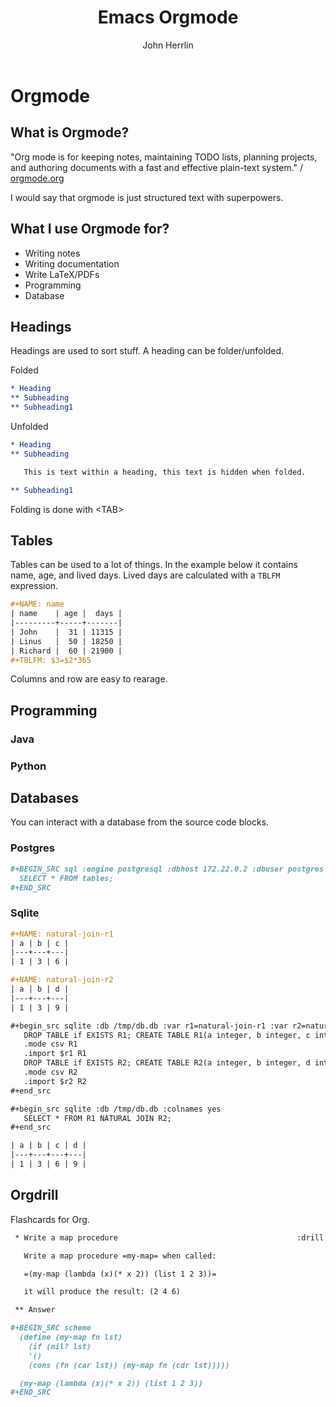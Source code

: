 #+TITLE: Emacs Orgmode
#+AUTHOR: John Herrlin
#+EMAIL: jherrlin@gmail.com

#+STARTUP: content


* Configuration                                                    :noexport:

  This is part of the Reveal presentation and not really about the orgmode document.

  #+OPTIONS: reveal_center:t reveal_progress:t reveal_history:t reveal_control:t
  #+OPTIONS: reveal_mathjax:t reveal_rolling_links:t reveal_keyboard:t reveal_overview:t num:nil
  #+OPTIONS: reveal_width:1200 reveal_height:800
  #+OPTIONS: toc:1
  #+REVEAL_MARGIN: 0.2
  #+REVEAL_MIN_SCALE: 0.5
  #+REVEAL_MAX_SCALE: 2.5
  #+REVEAL_TRANS: none
  #+REVEAL_THEME: night
  #+REVEAL_HLEVEL: 999

** org-reveal
*** General reveal setup

    Custom stylesheet location
    #+REVEAL_EXTRA_CSS: ./style.css

    Reveal plugin activation
    #+REVEAL_PLUGINS: (zoom notes highlight)

    Reveal.js root folder
    #+REVEAL_ROOT: http://cdn.jsdelivr.net/reveal.js/3.0.0/

*** Screen setup

    The "normal" size of the presentation, aspect ratio will be preserved
    when the presentation is scaled to fit different resolutions. Can (possibly?) be
    specified using percentage units.
    #+OPTIONS: reveal_width:1200 reveal_height:800

    Factor of the display size that should remain empty around the content
    #+REVEAL_MARGIN: 0.1

    Bounds for smallest/largest possible scale to apply to content
    #+REVEAL_MIN_SCALE: 0.2
    #+REVEAL_MAX_SCALE: 1.0

*** Appearance setup

    Show/hide title slide
    # #+OPTIONS: reveal_title_slide:nil

    Custom header and footer
    #+REVEAL_SLIDE_HEADER:
    #+REVEAL_SLIDE_FOOTER:

    Show slide numbers (h = horizontal number, v = vertical number, . / can be used to as separators)
    #+OPTIONS: reveal_slide_number:h.v

    Disable heading numbers
    #+OPTIONS: num:nil

    Enable/disable table of contents and toc level
    #+OPTIONS: toc:1

    Configure transitions
    Animation values: default|cube|page|concave|zoom|linear|fade|none.
    #+REVEAL_TRANS: fade
    Transision speed values: default|fast|slow
    #+REVEAL_SPEED: slow

    Theme
    Themes can be found in reveal.js root folder
    #+REVEAL_THEME: white

    HLevel’s default value is 1, means only level 1 headings are arranged horizontally.
    Deeper headings are mapped to vertical slides below their parent level 1 heading
    #+REVEAL_HLEVEL: 1

    Enable/disable vertical(?) slide centering.
    #+OPTIONS: reveal_center:nil

    Custom html definitions
    #+REVEAL_HEAD_PREAMBLE: <meta name="description" content="Presentation">
    #+REVEAL_POSTAMBLE: <p> Created by Kodkollektivet </p>

*** Feature setup

    Show/hide progress bar
    #+OPTIONS: reveal_progress:t

    Enable/disable slide history track
    #+OPTIONS: reveal_history:t

    Show/hide browsing control pad
    #+OPTIONS: reveal_control:t

    Enable keyboard shortcuts
    #+OPTIONS: reveal_keyboard:t

    Enable overview via ESC key
    #+OPTIONS: reveal_overview:t

* Orgmode
  :PROPERTIES:
  :CUSTOM_ID: ilDwShgRzEyWzysTs4q7As
  :END:

** What is Orgmode?
   :PROPERTIES:
   :CUSTOM_ID: OXTsRCHVOLHMA5bfJBWsYK
   :END:

   "Org mode is for keeping notes, maintaining TODO lists, planning projects, and
   authoring documents with a fast and effective plain-text system." / [[http://orgmode.org/][orgmode.org]]

   I would say that orgmode is just structured text with superpowers.

** What I use Orgmode for?
   :PROPERTIES:
   :CUSTOM_ID: QOtb0XcWIZP3nGm61nowKC
   :END:

   - Writing notes
   - Writing documentation
   - Write LaTeX/PDFs
   - Programming
   - Database

** Headings
   :PROPERTIES:
   :CUSTOM_ID: X9HPc33U8xw8JNiuwkocDn
   :END:

   Headings are used to sort stuff.
   A heading can be folder/unfolded.

   Folded

   #+BEGIN_SRC org
     ,* Heading
     ,** Subheading
     ,** Subheading1
   #+END_SRC

   Unfolded

   #+BEGIN_SRC org
     ,* Heading
     ,** Subheading

        This is text within a heading, this text is hidden when folded.

     ,** Subheading1
   #+END_SRC

   Folding is done with <TAB>

** Tables
   :PROPERTIES:
   :CUSTOM_ID: qwOmyL1QzDB0GacEGXkUzN
   :END:

   Tables can be used to a lot of things. In the example below it contains name, age, and
   lived days. Lived days are calculated with a =TBLFM= expression.

   #+BEGIN_SRC org
     ,#+NAME: name
     | name    | age |  days |
     |---------+-----+-------|
     | John    |  31 | 11315 |
     | Linus   |  50 | 18250 |
     | Richard |  60 | 21900 |
     ,#+TBLFM: $3=$2*365
   #+END_SRC

   Columns and row are easy to rearage.

** Programming
*** Java
    :PROPERTIES:
    :CUSTOM_ID: NsHTKG0HdxzotFy8ZkgkzH
    :END:
*** Python
    :PROPERTIES:
    :CUSTOM_ID: f7IVdWcXUxkoovrpf2SXoa
    :END:
** Databases
    :PROPERTIES:
    :CUSTOM_ID: wXivAEN72oQFW1yn5bx5Lq
    :END:

    You can interact with a database from the source code blocks.

*** Postgres
    :PROPERTIES:
    :CUSTOM_ID: u1uTujmkHLbgrv1pd0WJsY
    :END:

    #+BEGIN_SRC org
      ,#+BEGIN_SRC sql :engine postgresql :dbhost 172.22.0.2 :dbuser postgres :database postgres
        SELECT * FROM tables;
      ,#+END_SRC
    #+END_SRC

*** Sqlite
    :PROPERTIES:
    :CUSTOM_ID: 5GGgl5DFzbzYnmzHAx7Wdd
    :END:

    #+BEGIN_SRC org
      ,#+NAME: natural-join-r1
      | a | b | c |
      |---+---+---|
      | 1 | 3 | 6 |

      ,#+NAME: natural-join-r2
      | a | b | d |
      |---+---+---|
      | 1 | 3 | 9 |

      ,#+begin_src sqlite :db /tmp/db.db :var r1=natural-join-r1 :var r2=natural-join-r2
         DROP TABLE if EXISTS R1; CREATE TABLE R1(a integer, b integer, c integer);
         .mode csv R1
         .import $r1 R1
         DROP TABLE if EXISTS R2; CREATE TABLE R2(a integer, b integer, d integer);
         .mode csv R2
         .import $r2 R2
      ,#+end_src

      ,#+begin_src sqlite :db /tmp/db.db :colnames yes
         SELECT * FROM R1 NATURAL JOIN R2;
      ,#+end_src

      | a | b | c | d |
      |---+---+---+---|
      | 1 | 3 | 6 | 9 |
    #+END_SRC

** Orgdrill
   :PROPERTIES:
    :CUSTOM_ID: YMJYUBlJxGC0PoyYOyycvp
    :END:

   Flashcards for Org.

   #+BEGIN_SRC org
     ,* Write a map procedure                                        :drill:scheme:

       Write a map procedure =my-map= when called:

       =(my-map (lambda (x)(* x 2)) (list 1 2 3))=

       it will produce the result: (2 4 6)

     ,** Answer

	,#+BEGIN_SRC scheme
	  (define (my-map fn lst)
	    (if (nil? lst)
		'()
		(cons (fn (car lst)) (my-map fn (cdr lst)))))

	  (my-map (lambda (x)(* x 2)) (list 1 2 3))
	,#+END_SRC
   #+END_SRC

* Examples                                                         :noexport:

  Use =C-c C-c= to evaluate the code. To enter a code block in
  "fullscreen" use =C-c '=.

  Start Emacs with the following command:

  #+BEGIN_SRC shell
    emacs -q -l ~/Downloads/orgmode.el ~/Downloads/orgmode.org
  #+END_SRC

** Sourcecode blocks with orgmode variables

   #+NAME: user-age-table
   | User   | Age |
   |--------+-----|
   | Jesper |  10 |
   | Kalle  |  20 |
   | Åke    |  25 |
   | Ramus  |  30 |
   | Stina  |  40 |

   #+NAME: user-age-in-days
   #+BEGIN_SRC python :var uat=user-age-table :results value
     lst = [['User', 'Age'],
            None]
     for i in uat:
         lst.append([i[0], i[1]*365])
     return lst
   #+END_SRC

   #+RESULTS: user-age-in-days
   | User   |   Age |
   |--------+-------|
   | Jesper |  3650 |
   | Kalle  |  7300 |
   | Åke    |  9125 |
   | Ramus  | 10950 |
   | Stina  | 14600 |

** Java programming

    #+HEADERS: :classname Main
    #+BEGIN_SRC java :results output
      public class Main {
          public static void main(String[] args){
              System.out.print("Hey from Orgmode!");
          }
      }
    #+END_SRC

** Python programming

   #+BEGIN_SRC python :results output
     for i in range(0, 10):
         print(f"INSERT INTO sometable VALUE ('Kodkollektivet', {i});")
   #+END_SRC

** Excel stuff

   Put the pointer on =#+TBLFM= and press =C-c C-c=.

   | name    | age |  days |
   |---------+-----+-------|
   | Linus   |  50 | 18250 |
   | John    |  31 | 11315 |
   | Richard |  21 |  7665 |
   #+TBLFM: $3=$2*365

   A table can be rearranged with =M->=, =M-<=.

** Orgdrill
*** Lowercase ascii in python                                         :drill:

    How do you get all the ascii chars in lowercase in Python?

**** Answer

     #+BEGIN_SRC python :results output
       import string
       print(string.ascii_lowercase)
     #+END_SRC
